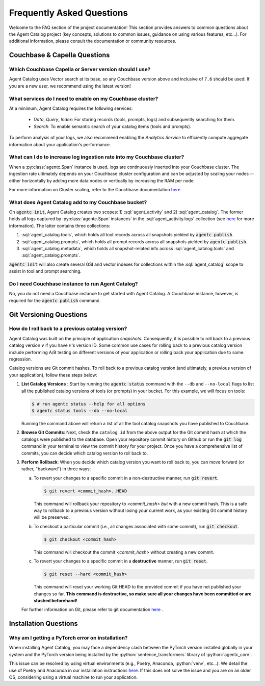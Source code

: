 .. role:: python(code)
   :language: python

.. role:: sql(code)
   :language: sql

Frequently Asked Questions
==========================

Welcome to the FAQ section of the project documentation!
This section provides answers to common questions about the Agent Catalog project (key concepts, solutions to common
issues, guidance on using various features, etc...).
For additional information, please consult the documentation or community resources.

Couchbase & Capella Questions
-----------------------------

Which Couchbase Capella or Server version should I use?
^^^^^^^^^^^^^^^^^^^^^^^^^^^^^^^^^^^^^^^^^^^^^^^^^^^^^^^

Agent Catalog uses Vector search at its base, so any Couchbase version above and inclusive of ``7.6`` should be used.
If you are a new user, we recommend using the latest version!

What services do I need to enable on my Couchbase cluster?
^^^^^^^^^^^^^^^^^^^^^^^^^^^^^^^^^^^^^^^^^^^^^^^^^^^^^^^^^^

At a minimum, Agent Catalog requires the following services:

       - *Data*, *Query*, *Index*: For storing records (tools, prompts, logs) and subsequently searching for them.
       - *Search*: To enable semantic search of your catalog items (tools and prompts).

To perform analysis of your logs, we also recommend enabling the *Analytics Service* to efficiently compute aggregate
information about your application's performance.

What can I do to increase log ingestion rate into my Couchbase cluster?
^^^^^^^^^^^^^^^^^^^^^^^^^^^^^^^^^^^^^^^^^^^^^^^^^^^^^^^^^^^^^^^^^^^^^^^

When a :py:class:`agentc.Span` instance is used, logs are continuously inserted into your Couchbase cluster.
The ingestion rate ultimately depends on your Couchbase cluster configuration and can be adjusted by scaling your
nodes -- either horizontally by adding more data nodes or vertically by increasing the RAM per node.

For more information on Cluster scaling, refer to the Couchbase documentation
`here <https://docs.couchbase.com/cloud/clusters/scale-database.html#events>`__.

What does Agent Catalog add to my Couchbase bucket?
^^^^^^^^^^^^^^^^^^^^^^^^^^^^^^^^^^^^^^^^^^^^^^^^^^^

On :code:`agentc init`, Agent Catalog creates two scopes: 1) :sql:`agent_activity` and 2) :sql:`agent_catalog`.
The former holds all logs captured by :py:class:`agentc.Span` instances` in the :sql:`agent_activity.logs` collection
(see `here <analysis.html>`__ for more information).
The latter contains three collections:

1. :sql:`agent_catalog.tools`, which holds all tool records across all snapshots yielded by :code:`agentc publish`.
2. :sql:`agent_catalog.prompts`, which holds all prompt records across all snapshots yielded by :code:`agentc publish`.
3. :sql:`agent_catalog.metadata`, which holds all snapshot-related info across :sql:`agent_catalog.tools` and
   :sql:`agent_catalog.prompts`.

:code:`agentc init` will also create several GSI and vector indexes for collections within the :sql:`agent_catalog`
scope to assist in tool and prompt searching.

Do I need Couchbase instance to run Agent Catalog?
^^^^^^^^^^^^^^^^^^^^^^^^^^^^^^^^^^^^^^^^^^^^^^^^^^

No, you do not need a Couchbase instance to get started with Agent Catalog.
A Couchbase instance, however, is required for the :code:`agentc publish` command.

Git Versioning Questions
------------------------

How do I roll back to a previous catalog version?
^^^^^^^^^^^^^^^^^^^^^^^^^^^^^^^^^^^^^^^^^^^^^^^^^

Agent Catalog was built on the principle of application *snapshots*.
Consequently, it is possible to roll back to a previous catalog version :math:`v` if you have :math:`v`'s version ID.
Some common use cases for rolling back to a previous catalog version include performing A/B testing on different
versions of your application or rolling back your application due to some regression.

Catalog versions are Git commit hashes.
To roll back to a previous catalog version (and ultimately, a previous version of your application), follow these steps
below:

1. **List Catalog Versions** : Start by running the :code:`agentc status` command with the ``--db`` and ``--no-local``
   flags to list all the published catalog versions of tools (or prompts) in your bucket.
   For this example, we will focus on tools:

   .. code-block:: ansi-shell-session

       $ # run agentc status --help for all options
       $ agentc status tools --db --no-local

   Running the command above will return a list of all the tool catalog snapshots you have published to Couchbase.

   .. code-block:: console
       :emphasize-lines: 5, 16

       --------------------------------------------------------------------------------------------------
       TOOL
       --------------------------------------------------------------------------------------------------
       db catalog info:
           catalog id: 53010a92d74e96851fb36fc2c69b9c3337140890
                   path            : travel-sample.agent_catalog.tool
                   schema version  : 0.0.0
                   kind of catalog : tool
                   repo version    :
                           time of publish: 2024-10-23 07:16:15.058405+00:00
                           catalog identifier: 53010a92d74e96851fb36fc2c69b9c3337140890
                   embedding model : {'base_url': None, 'name': 'sentence-transformers/all-MiniLM-L12-v2'}
                   source dirs     : ['src/resources/agent_c/tools']
                   number of items : 24

           catalog id: fe25a5755bfa9af68e1f1fae9ac45e9e37b37611
                   path            : travel-sample.agent_catalog.tool
                   schema version  : 0.0.0
                   kind of catalog : tool
                   repo version    :
                           time of publish: 2024-10-16 05:34:38.523755+00:00
                           catalog identifier: fe25a5755bfa9af68e1f1fae9ac45e9e37b37611
                   embedding model : {'base_url': None, 'name': 'sentence-transformers/all-MiniLM-L12-v2'}
                   source dirs     : ['src/resources/tools']
                   number of items : 2

       -----------------------------------------------------------------

2. **Browse Git Commits**: Next, check the ``catalog id`` from the above output for the Git commit hash at which the
   catalogs were published to the database.
   Open your repository commit history on Github or run the :code:`git log` command in your terminal to view the
   commit history for your project.
   Once you have a comprehensive list of commits, you can decide which catalog version to roll back to.

3. **Perform Rollback**: When you decide which catalog version you want to roll back to, you can move forward
   (or rather, "backward") in three ways:

   a. To revert your changes to a specific commit in a non-destructive manner, run :code:`git revert`.

      .. code-block:: ansi-shell-session

          $ git revert <commit_hash>..HEAD

      This command will rollback your repository to `<commit_hash>` *but* with a new commit hash.
      This is a safe way to rollback to a previous version without losing your current work, as your existing
      Git commit history will be preserved.

   b. To checkout a particular commit (i.e., all changes associated with some commit), run :code:`git checkout`.

      .. code-block:: ansi-shell-session

          $ git checkout <commit_hash>

      This command will checkout the commit `<commit_hash>` without creating a new commit.

   c. To revert your changes to a specific commit in a **destructive** manner, run :code:`git reset`.

      .. code-block:: ansi-shell-session

          $ git reset --hard <commit_hash>

      This command will reset your working Git HEAD to the provided commit if you have not published your changes so
      far.
      **This command is destructive, so make sure all your changes have been committed or are stashed beforehand!**

   For further information on Git, please refer to git documentation
   `here <https://training.github.com/downloads/github-git-cheat-sheet>`_ .



Installation Questions
----------------------

Why am I getting a PyTorch error on installation?
^^^^^^^^^^^^^^^^^^^^^^^^^^^^^^^^^^^^^^^^^^^^^^^^^

When installing Agent Catalog, you may face a dependency clash between the PyTorch version installed globally in your
system and the PyTorch version being installed by the :python:`sentence_transformers` library of :python:`agentc_core`.

This issue can be resolved by using virtual environments (e.g., Poetry, Anaconda, :python:`venv`, etc...).
We detail the use of Poetry and Anaconda in our installation instructions `here <install.html>`__.
If this does not solve the issue and you are on an older OS, considering using a virtual machine to run your
application.
